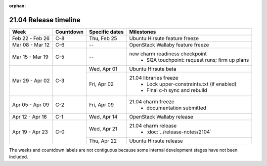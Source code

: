 :orphan:

======================
21.04 Release timeline
======================

+-----------------+-----------+----------------+-------------------------------------------------+
| Week            | Countdown | Specific dates | Milestones                                      |
+=================+===========+================+=================================================+
| Feb 22 - Feb 26 | C-8       | Thu, Feb 25    | Ubuntu Hirsute feature freeze                   |
+-----------------+-----------+----------------+-------------------------------------------------+
| Mar 08 - Mar 12 | C-6       | --             | OpenStack Wallaby feature freeze                |
+-----------------+-----------+----------------+-------------------------------------------------+
| Mar 15 - Mar 19 | C-5       | --             | new charm readiness checkpoint                  |
|                 |           |                |  * SQA touchpoint: request runs; firm up plans  |
+-----------------+-----------+----------------+-------------------------------------------------+
| Mar 29 - Apr 02 | C-3       | Wed, Apr 01    | Ubuntu Hirsute beta                             |
|                 |           +----------------+-------------------------------------------------+
|                 |           | Fri, Apr 02    | 21.04 libraries freeze                          |
|                 |           |                |  * Lock upper-constraints.txt (if enabled)      |
|                 |           |                |  * Final c-h sync and rebuild                   |
+-----------------+-----------+----------------+-------------------------------------------------+
| Apr 05 - Apr 09 | C-2       | Fri, Apr 09    | 21.04 charm freeze                              |
|                 |           |                |  * documentation submitted                      |
+-----------------+-----------+----------------+-------------------------------------------------+
| Apr 12 - Apr 16 | C-1       | Wed, Apr 14    | OpenStack Wallaby release                       |
+-----------------+-----------+----------------+-------------------------------------------------+
| Apr 19 - Apr 23 | C-0       | Wed, Apr 21    | 21.04 charm release                             |
|                 |           |                |  * :doc:`../release-notes/2104`                 |
|                 |           +----------------+-------------------------------------------------+
|                 |           | Thu, Apr 22    | Ubuntu Hirsute release                          |
+-----------------+-----------+----------------+-------------------------------------------------+

The weeks and countdown labels are not contiguous because some internal
development stages have not been included.
